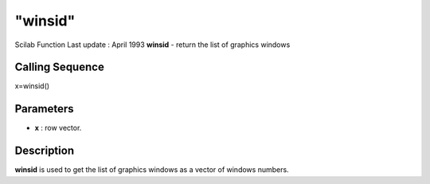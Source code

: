 ====
"winsid"
====

Scilab Function Last update : April 1993
**winsid** - return the list of graphics windows



Calling Sequence
~~~~~~~~~~~~~~~~

x=winsid()




Parameters
~~~~~~~~~~


+ **x** : row vector.




Description
~~~~~~~~~~~

**winsid** is used to get the list of graphics windows as a vector of
windows numbers.



